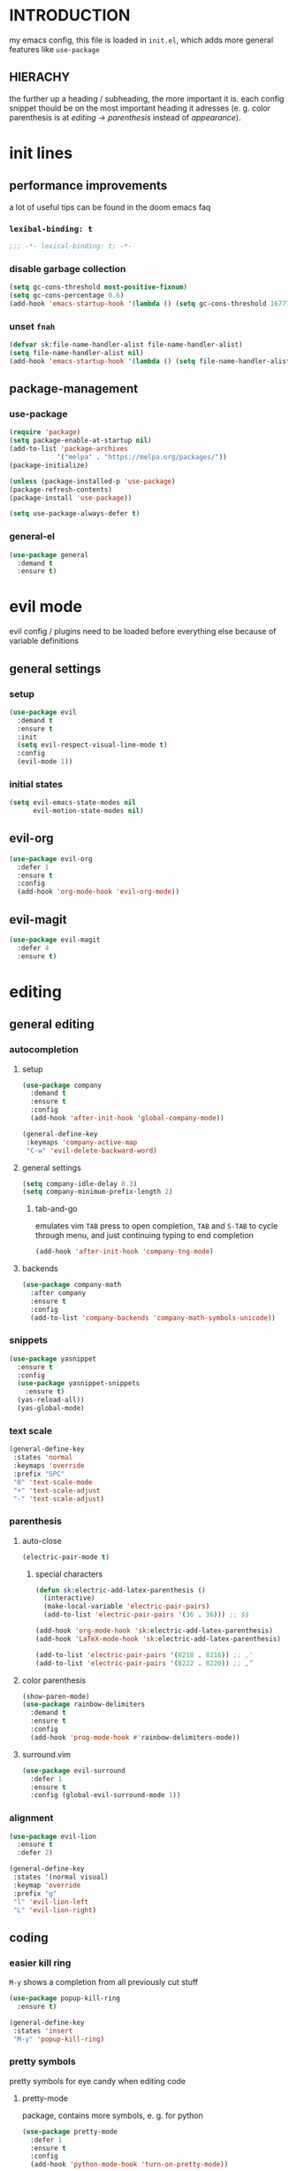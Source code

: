 * INTRODUCTION
my emacs config, this file is loaded in =init.el=, which adds more general features like =use-package=
** HIERACHY
the further up a heading / subheading, the more important it is. each config snippet thould be on the most important heading it adresses (e. g. color parenthesis is at /editing → parenthesis/ instead of /appearance/).
* init lines
** performance improvements
a lot of useful tips can be found in the doom emacs faq
*** =lexibal-binding: t=
#+begin_src emacs-lisp
  ;;; -*- lexical-binding: t; -*-
#+end_src
*** disable garbage collection
#+begin_src emacs-lisp
  (setq gc-cons-threshold most-positive-fixnum)
  (setq gc-cons-percentage 0.6)
  (add-hook 'emacs-startup-hook '(lambda () (setq gc-cons-threshold 16777216) (setq gc-cons-percentage 0.1)))
#+end_src
*** unset =fnah=
#+begin_src emacs-lisp
  (defvar sk:file-name-handler-alist file-name-handler-alist)
  (setq file-name-handler-alist nil)
  (add-hook 'emacs-startup-hook '(lambda () (setq file-name-handler-alist sk:file-name-handler-alist)))
#+end_src
** package-management
*** use-package
#+begin_src emacs-lisp
  (require 'package)
  (setq package-enable-at-startup nil)
  (add-to-list 'package-archives
              '("melpa" . "https://melpa.org/packages/"))
  (package-initialize)

  (unless (package-installed-p 'use-package)
  (package-refresh-contents)
  (package-install 'use-package))

  (setq use-package-always-defer t)
#+end_src
*** general-el
#+begin_src emacs-lisp
  (use-package general
    :demand t
    :ensure t)
#+end_src
* evil mode
evil config / plugins need to be loaded before everything else because of variable definitions
** general settings
*** setup
#+begin_src emacs-lisp
  (use-package evil
    :demand t
    :ensure t
    :init
    (setq evil-respect-visual-line-mode t)
    :config
    (evil-mode 1))
#+end_src
*** initial states
#+begin_src emacs-lisp
  (setq evil-emacs-state-modes nil
        evil-motion-state-modes nil)
#+end_src
** evil-org
#+begin_src emacs-lisp
  (use-package evil-org
    :defer 1
    :ensure t
    :config
    (add-hook 'org-mode-hook 'evil-org-mode))
#+end_src
** evil-magit
#+begin_src emacs-lisp
  (use-package evil-magit
    :defer 4
    :ensure t)
#+end_src
* editing
** general editing
*** autocompletion
**** setup
#+begin_src emacs-lisp
  (use-package company
    :demand t
    :ensure t
    :config
    (add-hook 'after-init-hook 'global-company-mode))

  (general-define-key
   :keymaps 'company-active-map
   "C-w" 'evil-delete-backward-word)
#+end_src
**** general settings
#+begin_src emacs-lisp
  (setq company-idle-delay 0.3)
  (setq company-minimum-prefix-length 2)
#+end_src
***** tab-and-go
emulates vim =TAB= press to open completion, =TAB= and =S-TAB= to cycle through menu, and just continuing typing to end completion
#+begin_src emacs-lisp
  (add-hook 'after-init-hook 'company-tng-mode)
#+end_src
**** backends
#+begin_src emacs-lisp
  (use-package company-math
    :after company
    :ensure t
    :config
    (add-to-list 'company-backends 'company-math-symbols-unicode))
#+end_src
*** snippets
#+begin_src emacs-lisp
  (use-package yasnippet
    :ensure t
    :config
    (use-package yasnippet-snippets
      :ensure t)
    (yas-reload-all))
    (yas-global-mode)
#+end_src
*** text scale
#+begin_src emacs-lisp
  (general-define-key
   :states 'normal
   :keymaps 'override
   :prefix "SPC"
   "0" 'text-scale-mode
   "+" 'text-scale-adjust
   "-" 'text-scale-adjust)
#+end_src
*** parenthesis
**** auto-close
#+begin_src emacs-lisp
  (electric-pair-mode t)
#+end_src
***** special characters
#+begin_src emacs-lisp
  (defun sk:electric-add-latex-parenthesis ()
    (interactive)
    (make-local-variable 'electric-pair-pairs)
    (add-to-list 'electric-pair-pairs '(36 . 36))) ;; $$

  (add-hook 'org-mode-hook 'sk:electric-add-latex-parenthesis)
  (add-hook 'LaTeX-mode-hook 'sk:electric-add-latex-parenthesis)
  
  (add-to-list 'electric-pair-pairs '(8218 . 8216)) ;; ‚‘
  (add-to-list 'electric-pair-pairs '(8222 . 8220)) ;; „“
#+end_src
**** color parenthesis
#+begin_src emacs-lisp
  (show-paren-mode)
  (use-package rainbow-delimiters
    :demand t
    :ensure t
    :config
    (add-hook 'prog-mode-hook #'rainbow-delimiters-mode))
#+end_src
**** surround.vim
#+begin_src emacs-lisp
  (use-package evil-surround
    :defer 1
    :ensure t
    :config (global-evil-surround-mode 1))
#+end_src
*** alignment
#+begin_src emacs-lisp
  (use-package evil-lion
    :ensure t
    :defer 2)

  (general-define-key
   :states '(normal visual)
   :keymap 'override
   :prefix "g"
   "l" 'evil-lion-left
   "L" 'evil-lion-right)
#+end_src
** coding
*** easier kill ring
=M-y= shows a completion from all previously cut stuff
#+begin_src emacs-lisp
  (use-package popup-kill-ring
    :ensure t)

  (general-define-key
   :states 'insert
   "M-y" 'popup-kill-ring)
#+end_src
*** pretty symbols
pretty symbols for eye candy when editing code
**** pretty-mode
package, contains more symbols, e. g. for python
#+begin_src emacs-lisp
  (use-package pretty-mode
    :defer 1
    :ensure t
    :config
    (add-hook 'python-mode-hook 'turn-on-pretty-mode))
#+end_src
** writing
*** visual-fill-column-mode
for more focused writing
#+begin_src emacs-lisp
  (use-package visual-fill-column
    :ensure t
    :config
    (setq visual-fill-column-center-text t))

  (general-define-key
   :states 'normal
   :keymaps 'override
   :prefix "SPC t"
   "v" 'visual-fill-column-mode
   "V" 'set-fill-column)
#+end_src
*** spell checking
#+begin_src emacs-lisp
  (setq flyspell-issue-message-flag nil)

  (defun sk:flyspell-mode ()
    (interactive)
    (if (bound-and-true-p flyspell-mode)
        (flyspell-mode 0)
      (flyspell-mode 1)
      (flyspell-buffer)))

  (general-define-key
   :states 'normal
   :keymaps 'override
   :prefix "SPC t"
   "s" 'sk:flyspell-mode
   "S" 'ispell-change-dictionary)
#+end_src
* ido
replace default emacs menues with more interactive ones, e. g. when opening files
** general settings
*** ido everywhere
#+begin_src emacs-lisp
  (setq ido-enable-flex-matching nil
        ido-create-new-buffer 'always
        ido-everywhere t)
  (ido-mode 1)
#+end_src
*** ido-vertical
#+begin_src emacs-lisp
  (use-package ido-vertical-mode
    :demand t
    :ensure t
    :config
    (ido-vertical-mode 1))
#+end_src
*** keybinds
#+begin_src emacs-lisp
  (defun sk:ido-custom-keys ()
    (general-define-key
     :keymaps 'ido-completion-map
     "C-d" 'ido-kill-buffer-at-head
     "C-n" 'ido-next-match
     "C-j" 'ido-next-match
     "C-k" 'ido-prev-match
     "C-p" 'ido-prev-match))

  (add-hook 'ido-setup-hook 'sk:ido-custom-keys)
#+end_src
*** smex
wrapper around ido that improves =M-x=
#+begin_src emacs-lisp
  (use-package smex
    :demand t
    :ensure t
    :config (smex-initialize))

  (general-define-key
   :keymaps 'override
   "M-x" 'smex)

  (general-define-key
   :states 'normal
   :keymaps 'override
   "SPC x" 'smex)
#+end_src
** ignoring buffers
#+begin_src emacs-lisp
  (setq sk:ido-unignored-buffers '("*dashboard*"))

  (defun sk:ido-ignore-buffers-fun (name)
    "Ignore all *starred* buffers except the ones listed in sk:ido-unignored-buffers"
    (and (string-match "^\*" name)
        (not (member name sk:ido-unignored-buffers))))

  (add-to-list 'ido-ignore-buffers 'sk:ido-ignore-buffers-fun)
#+end_src
** recent files
#+begin_src emacs-lisp
  (defun recentf-ido-find-file ()
    "Find a recent file using Ido."
    (interactive)
    (let ((file (ido-completing-read "Choose recent file: " recentf-list nil t)))
      (when file
        (find-file file))))
#+end_src
** bookmarks
#+begin_src emacs-lisp
  (defun ido-bookmark-jump (bname)
    "Switch to bookmark interactively using `ido'."
    (interactive (list (ido-completing-read "Bookmark: " (bookmark-all-names) nil t)))
    (bookmark-jump bname))
  (add-hook 'after-init-hook 'bookmark-save)
#+end_src
* navigation
** navigating within a window
*** scrolling
#+begin_src emacs-lisp
  (setq scroll-margin 5)
#+end_src
*** follow mode
#+begin_src emacs-lisp
  (general-define-key
   :states 'normal
   :keymaps 'override
   "SPC t f" 'follow-mode)
#+end_src
*** insert mode
#+begin_src emacs-lisp
  (general-define-key
   :states 'insert
   "C-k" 'evil-previous-line
   "C-j" 'evil-next-line
   "C-h" 'backward-char
   "C-l" 'forward-char)
#+end_src
*** avy
navigate to any char in a buffer using =M-s=
#+begin_src emacs-lisp
  (use-package avy
    :ensure t)

  (general-define-key
   :states '(normal visual)
   :keymaps 'override
   :prefix "SPC a"
   "a" 'avy-goto-word-or-subword-1
   "c" 'avy-goto-char-timer
   "w" 'avy-goto-word-or-subword-1
   "W" 'avy-goto-word
   "l" 'avy-goto-line
   "j" 'avy-goto-line-below
   "k" 'avy-goto-line-above)
#+end_src
** navigating windows
*** functions
functions that move the cursor when the window is split
#+begin_src emacs-lisp
  (defun split-and-follow-horizontally ()
    (interactive)
    (split-window-below)
    (balance-windows)
    (other-window 1))

  (defun split-and-follow-vertically ()
    (interactive)
    (split-window-right)
    (balance-windows)
    (other-window 1))
#+end_src
*** keybinds
**** manage windows
#+begin_src emacs-lisp
  (general-define-key
   :states 'normal
   :keymaps 'override
   :prefix "SPC w"
   "=" 'balance-windows
   "o" 'delete-other-windows
   "1" 'delete-other-windows
   "s" 'split-and-follow-horizontally
   "v" 'split-and-follow-vertically)
#+end_src
**** switch windows
#+begin_src emacs-lisp
  (general-define-key
   :states 'normal
   :keymaps 'override
   :prefix "SPC w"
   "h" 'evil-window-left
   "j" 'evil-window-down
   "k" 'evil-window-up
   "l" 'evil-window-right
   "w" 'evil-window-next
   "c" 'evil-window-delete
   "C" 'kill-buffer-and-window)
   
  (general-define-key
   :states 'normal
   :keymaps 'override
   "SPC SPC" 'evil-window-next)
#+end_src
** navigating buffers
*** buffer navigation
some mappings around ido and buffer switching
#+begin_src emacs-lisp
  (general-define-key
   :states 'normal
   :keymaps 'override
   :prefix "SPC b"
   "b" 'ido-switch-buffer
   "B" 'ibuffer)
#+end_src
*** killing buffers
#+begin_src emacs-lisp
  (defun kill-current-buffer ()
    (interactive)
    (kill-buffer (current-buffer)))

  (general-define-key
   :states 'normal
   :keymaps 'override
   :prefix "SPC b"
   "q" 'quit-window
   "k" 'kill-current-buffer
   "K" 'kill-buffer-and-window)
#+end_src
** navigating files
*** visiting / saving
#+begin_src emacs-lisp
  (general-define-key
   :states 'normal
   :keymaps 'override
   :prefix "SPC f"
   "f" 'find-file
   "F" 'find-file-read-only
   "r" 'recentf-ido-find-file
   "s" 'save-buffer
   "S" 'save-some-buffers)

  (general-define-key
   :states 'normal
   :keymaps 'override
   "SPC s" 'save-buffer)
#+end_src
**** config operations
***** functions
#+begin_src emacs-lisp
  (defun config-visit ()
    (interactive)
    (find-file "~/.emacs.d/conf.org"))
    
  (defun config-reload ()
    (interactive)
    (org-babel-load-file (expand-file-name "~/.emacs.d/conf.org")))
#+end_src
***** keybinds
#+begin_src emacs-lisp
  (general-define-key
   :states 'normal
   :keymaps 'override
   :prefix "SPC c"
   "r" 'config-reload
   "v" 'config-visit
   "e" 'config-visit)
#+end_src
*** dired
**** general settings
#+begin_src emacs-lisp
  (add-hook 'dired-mode-hook 'dired-hide-details-mode)
#+end_src
**** dwim mode
when two windows are next to each other, move / copy files between them
#+begin_src emacs-lisp
  (setq dired-dwim-target t)
#+end_src
**** keybinds
#+begin_src emacs-lisp
  (general-define-key
   :states 'normal
   :keymaps 'override
   :prefix "SPC f"
   "d" 'dired-jump
   "D" 'dired)
#+end_src
some mappings for a more vim-like behaviour
#+begin_src emacs-lisp
  (with-eval-after-load 'dired
    (general-define-key
    :states 'normal
    :keymaps 'dired-mode-map
    "h" 'dired-up-directory
    "l" 'dired-find-file))
#+end_src
*** bookmarks
#+begin_src emacs-lisp
  (general-define-key
   :states 'normal
   :keymaps 'override
   :prefix "SPC f"
   "b" 'ido-bookmark-jump
   "B" 'bookmark-set)
#+end_src
** misc
*** quitting
#+begin_src emacs-lisp
  (general-define-key
   :states 'normal
   :keymaps 'override
   :prefix "SPC"
   "ESC" 'keyboard-escape-quit
   "q" 'save-buffers-kill-terminal
   "Q" 'save-buffers-kill-emacs)
#+end_src
*** help mode
#+begin_src emacs-lisp
  (general-define-key
   :states 'normal
   :keymaps 'override
   :prefix "SPC h"
   "f" 'describe-function
   "v" 'describe-variable
   "k" 'describe-key)
#+end_src
* misc settings
** which key
#+begin_src emacs-lisp
  (use-package which-key
    :defer 4
    :ensure t
    :config
    (which-key-mode))
#+end_src
** misc of misc
#+begin_src emacs-lisp
  (setq scroll-conservatively 100)
  (defalias 'yes-or-no 'y-or-n-p)
  ;;(setq make-backup-file nil)
  ;;(setq ring-bell-function 'ignore)
#+end_src
* mode- / package-specific configuration
exception: evil mode stuff
** julia
#+begin_src emacs-lisp
  (use-package julia-mode
    :ensure t)
#+end_src
** org
*** general settings
**** don't spread across two windows
e. g. when opening a src block with =C-c '=
#+begin_src emacs-lisp
  (setq org-src-window-setup 'current-window)
#+end_src
**** keybinds
***** ='org-ctrl-c-ctrl-c=
- evaluate src-block
- numbered list reodering
- table realignment
- toggling checkboxes
#+begin_src emacs-lisp
  (general-define-key
   :states 'normal
   :keymaps 'org-mode-map
   "RET" 'org-ctrl-c-ctrl-c)
#+end_src
***** ='org-ctrl-c-minus=
- table insert hline
- toggle item
- cylce list bullet
#+begin_src emacs-lisp
  (general-define-key
   :states 'normal
   :keymaps 'org-mode-map
   :prefix "SPC o"
   "o" 'org-ctrl-c-minus
   "-" 'org-ctrl-c-minus
   "i" 'org-ctrl-c-minus
   "b" 'org-ctrl-c-minus)
#+end_src
***** others
#+begin_src emacs-lisp
  (general-define-key
   :states 'normal
   :keymaps 'org-mode-map
   :prefix "SPC o"
   "TAB" 'org-table-toggle-column-width
   "<backtab>" '(lambda () (interactive) (org-table-toggle-column-width '(4)))
   "h" 'org-toggle-heading
   "c" '(lambda () (interactive) (org-ctrl-c-ctrl-c '(4)))
   "t" 'org-todo
   "X" 'org-export-dispatch
   "x" '(lambda () (interactive) (org-export-dispatch '(4))))
#+end_src
*** latex preview
#+begin_src emacs-lisp
  (setq org-format-latex-options (plist-put org-format-latex-options :scale 1.5))
  (setq org-latex-packages-alist '())
  (add-to-list 'org-latex-packages-alist '("" "IEEEtrantools" t))

  (general-define-key
   :states 'normal
   :keymaps 'org-mode-map
   :prefix "SPC p"
   "p" 'org-latex-preview
   "P" '(lambda () (interactive) (org-latex-preview '(4)))
   "b" '(lambda () (interactive) (org-latex-preview '(16)))
   "B" '(lambda () (interactive) (org-latex-preview '(64)))
   "I" 'org-toggle-inline-images
   "i" 'org-display-inline-images)
#+end_src
*** org babel / source code
**** general settings
#+begin_src emacs-lisp
  (setq org-confirm-babel-evaluate nil)
  (add-hook 'org-babel-after-execute-hook 'org-display-inline-images)
#+end_src
**** viewing code blocks
#+begin_src emacs-lisp
  (general-define-key
   :states 'normal
   "SPC o e" 'org-edit-src-exit)

  (general-define-key
   :states 'normal
   :keymaps 'org-mode-map
   "SPC o e" 'org-edit-special)
#+end_src
**** languages
#+begin_src emacs-lisp
  (use-package jupyter
    :ensure t)

  (org-babel-do-load-languages
   'org-babel-load-languages
   (append org-babel-load-languages
           '((jupyter . t))))
#+end_src
*** org-indent
#+begin_src emacs-lisp
  (add-hook 'org-mode-hook 'org-indent-mode)
#+end_src
** latex
*** general settings
#+begin_src emacs-lisp
  (add-hook 'LaTeX-mode-hook 'prettify-symbols-mode)
  (setq-default preview-scale-function 1.5)
#+end_src
*** auctex
**** installation
#+begin_src emacs-lisp
  (use-package auctex
    :ensure t
    :config
    (setq TeX-auto-save t
          TeX-parse-self t))
#+end_src
**** general settings
#+begin_src emacs-lisp
  (setq TeX-view-program-selection '((output-pdf "Zathura")))
  (setq preview-auto-cache-preamble t)
#+end_src
**** math mode
#+begin_src emacs-lisp
  (setq LaTeX-math-abbrev-prefix "'")
  (add-hook 'LaTeX-mode-hook 'LaTeX-math-mode)

  (setq texmathp-tex-commands '())
  (add-to-list 'texmathp-tex-commands (quote ("IEEEeqnarray" env-on
                                              "IEEEeqnarray*" env-on)))
#+end_src
*** keybinds
**** command insertion
#+begin_src emacs-lisp
  (general-define-key
   :states 'normal
   :keymaps 'LaTeX-mode-map
   :prefix "SPC l"
   "s" 'LaTeX-section           ;; insert section
   "e" 'LaTeX-environment       ;; insert environment
   "f" 'LaTeX-fill-environment) ;; auto-indent
#+end_src
**** compilation
#+begin_src emacs-lisp
  (general-define-key
   :states 'normal
   :keymaps 'LaTeX-mode-map
   :prefix "SPC l"
   "l" 'TeX-command-master
   "L" 'TeX-command-run-all)
#+end_src
**** previewing
#+begin_src emacs-lisp
  (general-define-key
   :states 'normal
   :keymaps 'LaTeX-mode-map
   :prefix "SPC p"
   "p" 'preview-at-point
   "P" 'preview-clearout-at-point
   "b" 'preview-buffer
   "B" 'preview-clearout-buffer)
#+end_src
** docview
*** vim-like keybinds
**** functions / settings
#+begin_src emacs-lisp
  (setq doc-view-continuous t)
  
  (defun sk:doc-view-goto-page (count)
    "Goto page COUNT
  if COUNT isn't supplied, go to the last page"
      (interactive "P")
      (if count
          (doc-view-goto-page count)
        (doc-view-last-page)))
#+end_src

**** function for goto-page
#+begin_src emacs-lisp
  (general-define-key
   :states 'normal
   :keymaps 'doc-view-mode-map
   "j" 'doc-view-next-line-or-next-page
   "J" 'doc-view-next-page
   "k" 'doc-view-previous-line-or-previous-page
   "K" 'doc-view-previous-page
   "gg" 'doc-view-first-page
   "G" 'sk:doc-view-goto-page)
#+end_src
** magit
*** installation
#+begin_src emacs-lisp
  (use-package magit
    :ensure t)
#+end_src
*** mappings
#+begin_src emacs-lisp
  (add-hook 'git-commit-mode-hook 'evil-insert-state)
  (general-define-key
   :states 'normal
   :keymaps 'override
   :prefix "SPC"
   "g" 'magit-file-dispatch)
#+end_src
* appearance
** general settings
settings regarding the application and the frame
#+begin_src emacs-lisp
  (tool-bar-mode -1)
  (menu-bar-mode -1)
  (scroll-bar-mode -1)
#+end_src
** line numbers
use visual instead of absolute or relative line numbers
visual line numbers are determined with lines visible on the screen instead of buffer lines.
for example, in ='visual= a fold is shown as 1 line, whereas in ='relative=, it is shown as the amount of lines that are folded (this subheading would then be 12 lines).
#+begin_src emacs-lisp
  ;; display line / column numbers in modeline
  (line-number-mode 1)
  (column-number-mode 1)

  ;; display visual line numbers left of each buffer
  (setq display-line-numbers-type 'visual)
  (global-display-line-numbers-mode 1)
  
  (global-visual-line-mode)
#+end_src
** theme
use =M-x customize-themes= to change theme settings
*** doom themes
#+begin_src emacs-lisp
  (use-package doom-themes
    :demand t
    :ensure t
    :config (doom-themes-org-config)) ;; Corrects (and improves) org-mode's native fontification.

  (global-hl-line-mode)
#+end_src
** modeline
use doom-modeline
#+begin_src emacs-lisp
  (use-package doom-modeline
    :demand t
    :ensure t
    :config
    (doom-modeline-mode 't))

  ;; needs to be set explicitly when running in server mode
  (setq doom-modeline-icon t
        doom-modeline-buffer-encoding nil)
#+end_src
** startup screen
#+begin_src emacs-lisp
  ;;(setq inhibit-startup-message t)
  (setq initial-buffer-choice (lambda () (get-buffer "*dashboard*"))) ;; emacsclient defaults to *scratch*
  (use-package dashboard
    :demand t
    :ensure t
    :config
    (dashboard-setup-startup-hook)
    (setq dashboard-items '((recents . 15))
          dashboard-startup-banner 'logo
          dashboard-set-heading-icons t
          dashboard-set-file-icons t
          dashboard-center-content t))
#+end_src
